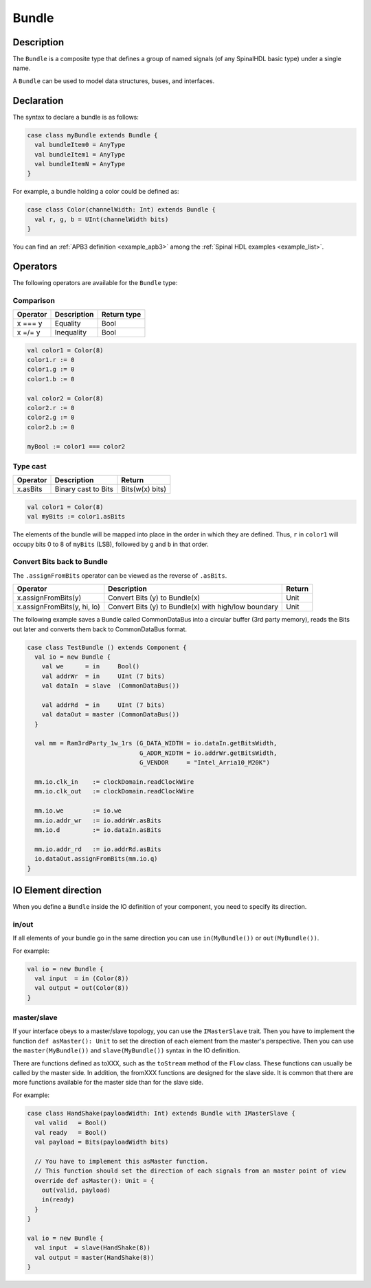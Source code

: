 
.. _Bundle:

Bundle
======

Description
^^^^^^^^^^^

The ``Bundle`` is a composite type that defines a group of named signals (of any SpinalHDL basic type) under a single name.

A ``Bundle`` can be used to model data structures, buses, and interfaces.

Declaration
^^^^^^^^^^^

The syntax to declare a bundle is as follows:

.. code-block:: scala

   case class myBundle extends Bundle {
     val bundleItem0 = AnyType
     val bundleItem1 = AnyType
     val bundleItemN = AnyType
   }

For example, a bundle holding a color could be defined as:

.. code-block:: scala

   case class Color(channelWidth: Int) extends Bundle {
     val r, g, b = UInt(channelWidth bits)
   }

You can find an :ref:`APB3 definition <example_apb3>` among the :ref:`Spinal HDL examples <example_list>`.

Operators
^^^^^^^^^

The following operators are available for the ``Bundle`` type:

Comparison
~~~~~~~~~~

.. list-table::
   :header-rows: 1

   * - Operator
     - Description
     - Return type
   * - x === y
     - Equality
     - Bool
   * - x =/= y
     - Inequality
     - Bool


.. code-block:: scala

   val color1 = Color(8)
   color1.r := 0 
   color1.g := 0 
   color1.b := 0

   val color2 = Color(8)
   color2.r := 0
   color2.g := 0 
   color2.b := 0

   myBool := color1 === color2

Type cast
~~~~~~~~~

.. list-table::
   :header-rows: 1

   * - Operator
     - Description
     - Return
   * - x.asBits
     - Binary cast to Bits
     - Bits(w(x) bits)

.. code-block:: scala

   val color1 = Color(8)
   val myBits := color1.asBits

The elements of the bundle will be mapped into place in the order in which they are defined. 
Thus, ``r`` in ``color1`` will occupy bits 0 to 8 of ``myBits`` (LSB), followed by ``g`` and ``b`` in that order.

Convert Bits back to Bundle
~~~~~~~~~~~~~~~~~~~~~~~~~~~
The ``.assignFromBits`` operator can be viewed as the reverse of ``.asBits``.


.. list-table::
   :header-rows: 1

   * - Operator
     - Description
     - Return
   * - x.assignFromBits(y)
     - Convert Bits (y) to Bundle(x)
     - Unit   
   * - x.assignFromBits(y, hi, lo)
     - Convert Bits (y) to Bundle(x) with high/low boundary
     - Unit     

The following example saves a Bundle called CommonDataBus into a circular buffer (3rd party memory), reads the Bits out later and converts them back to CommonDataBus format.

.. image:: /asset/image/bundle/CommonDataBus.png

.. code-block:: scala

   case class TestBundle () extends Component {
     val io = new Bundle {
       val we      = in     Bool()
       val addrWr  = in     UInt (7 bits)
       val dataIn  = slave  (CommonDataBus())

       val addrRd  = in     UInt (7 bits)
       val dataOut = master (CommonDataBus())
     }

     val mm = Ram3rdParty_1w_1rs (G_DATA_WIDTH = io.dataIn.getBitsWidth, 
                                  G_ADDR_WIDTH = io.addrWr.getBitsWidth, 
                                  G_VENDOR     = "Intel_Arria10_M20K")

     mm.io.clk_in    := clockDomain.readClockWire
     mm.io.clk_out   := clockDomain.readClockWire

     mm.io.we        := io.we
     mm.io.addr_wr   := io.addrWr.asBits
     mm.io.d         := io.dataIn.asBits

     mm.io.addr_rd   := io.addrRd.asBits
     io.dataOut.assignFromBits(mm.io.q)
   }

IO Element direction
^^^^^^^^^^^^^^^^^^^^

When you define a ``Bundle`` inside the IO definition of your component, you need to specify its direction.

in/out
~~~~~~

If all elements of your bundle go in the same direction you can use ``in(MyBundle())`` or ``out(MyBundle())``.

For example:

.. code-block:: scala

   val io = new Bundle {
     val input  = in (Color(8))
     val output = out(Color(8))
   }

master/slave
~~~~~~~~~~~~

If your interface obeys to a master/slave topology, you can use the ``IMasterSlave`` trait. Then you have to implement the function ``def asMaster(): Unit`` to set the direction of each element from the master's perspective. Then you can use the ``master(MyBundle())`` and ``slave(MyBundle())`` syntax in the IO definition.

There are functions defined as toXXX, such as the ``toStream`` method of the ``Flow`` class. 
These functions can usually be called by the master side. 
In addition, the fromXXX functions are designed for the slave side. 
It is common that there are more functions available for the master side than for the slave side.

For example:

.. code-block:: scala

   case class HandShake(payloadWidth: Int) extends Bundle with IMasterSlave {
     val valid   = Bool()
     val ready   = Bool()
     val payload = Bits(payloadWidth bits)

     // You have to implement this asMaster function.
     // This function should set the direction of each signals from an master point of view
     override def asMaster(): Unit = {
       out(valid, payload)
       in(ready)
     }
   }

   val io = new Bundle {
     val input  = slave(HandShake(8))
     val output = master(HandShake(8))
   }
